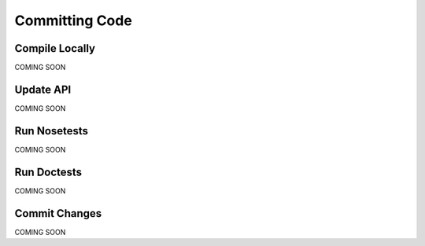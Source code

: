 Committing Code
****************************************


Compile Locally
==================================

COMING SOON


Update API
===================================

COMING SOON


Run Nosetests
==================================

COMING SOON


Run Doctests
===================================

COMING SOON


Commit Changes
===================================

COMING SOON


